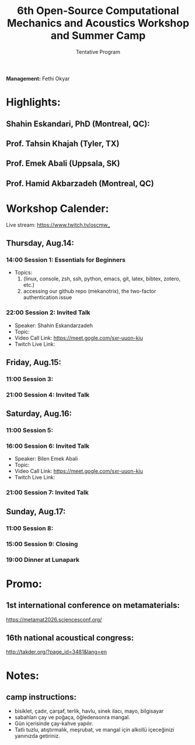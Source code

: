 #+STARTUP: overview
#+TITLE: 6th Open-Source Computational Mechanics and Acoustics Workshop and Summer Camp
#+SUBTITLE: Tentative Program
#+CREATOR: Fethi Okyar
#+LANGUAGE: en/tr
#+OPTIONS: num:nil toc:nil
#+ATTR_HTML: :style margin-left: auto; margin-right: auto;


*Management:* Fethi Okyar

* Highlights:
** Shahin Eskandari, PhD (Montreal, QC):
#+ATTR_HTML: :width 100px
[[./visuals/2025/passport_se.jpg]]
** Prof. Tahsin Khajah (Tyler, TX)
#+ATTR_HTML: :width 100px
[[./visuals/2025/passport_tk.jpeg]]
** Prof. Emek Abali (Uppsala, SK)
#+ATTR_HTML: :width 100px
[[./visuals/2025/passport_bea.webp]]
** Prof. Hamid Akbarzadeh (Montreal, QC)
#+ATTR_HTML: :width 100px 
[[./visuals/2025/passport_has.jpg]]
* Workshop Calender:
Live stream: https://www.twitch.tv/oscmw_
** Thursday, Aug.14:
*** 14:00 Session 1: Essentials for Beginners
- Topics:
  1. (linux, console, zsh, ssh, python, emacs, git, latex, bibtex, zotero, etc.)
  2. accessing our github repo (mekanotrix), the two-factor authentication issue

*** 22:00 Session 2: Invited Talk
- Speaker: Shahin Eskandarzadeh
- Topic: 
- Video Call Link: https://meet.gogle.com/sxr-uuon-kiu
- Twitch Live Link:

** Friday, Aug.15:
*** 11:00 Session 3: 

*** 21:00 Session 4: Invited Talk

** Saturday, Aug.16:
*** 11:00 Session 5:

*** 16:00 Session 6: Invited Talk
- Speaker: Bilen Emek Abali
- Topic: 
- Video Call Link: https://meet.gogle.com/sxr-uuon-kiu
- Twitch Live Link:

*** 21:00 Session 7: Invited Talk

** Sunday, Aug.17:
*** 11:00 Session 8:

*** 15:00 Session 9: Closing 

*** 19:00 Dinner at Lunapark
* Promo:
** 1st international conference on metamaterials:
https://metamat2026.sciencesconf.org/
** 16th national acoustical congress:
http://takder.org/?page_id=3481&lang=en
* Notes:
** camp instructions:
- bisiklet, çadır, çarşaf, terlik, havlu, sinek ilacı, mayo, bilgisayar
- sabahları çay ve poğaça, öğledensonra mangal.
- Gün içerisinde çay-kahve yapılır.
- Tatlı tuzlu, atıştırmalık, meşrubat, ve mangal için alkollü içeceğinizi yanınızda getiriniz.
